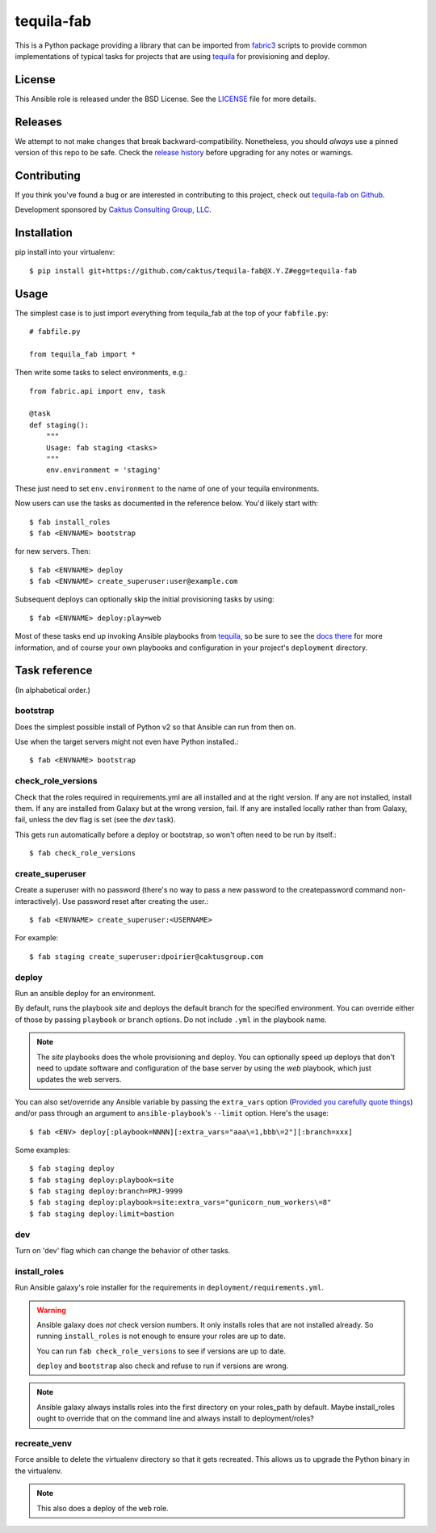 tequila-fab
===========

This is a Python package providing a library that can be imported
from `fabric3 <https://pypi.org/project/Fabric3/>`_ scripts to provide common implementations of
typical tasks for projects that are using
`tequila <https://github.com/caktus/tequila>`_ for provisioning and deploy.

License
-------

This Ansible role is released under the BSD License.  See the `LICENSE
<https://github.com/caktus/tequila-django/blob/master/LICENSE>`_ file for
more details.

Releases
--------

We attempt to not make changes that break backward-compatibility.
Nonetheless, you should *always* use a pinned version of this
repo to be safe.  Check the
`release history <RELEASES.rst>`_ before upgrading for
any notes or warnings.

Contributing
------------

If you think you've found a bug or are interested in contributing to
this project, check out `tequila-fab on Github
<https://github.com/caktus/tequila-fab>`_.

Development sponsored by `Caktus Consulting Group, LLC
<http://www.caktusgroup.com/services>`_.

Installation
------------

pip install into your virtualenv::

    $ pip install git+https://github.com/caktus/tequila-fab@X.Y.Z#egg=tequila-fab

Usage
-----

The simplest case is to just import everything from tequila_fab at the top of your
``fabfile.py``::

    # fabfile.py

    from tequila_fab import *

Then write some tasks to select environments, e.g.::

    from fabric.api import env, task

    @task
    def staging():
        """
        Usage: fab staging <tasks>
        """
        env.environment = 'staging'

These just need to set ``env.environment`` to the name of one of your
tequila environments.

Now users can use the tasks as documented in the reference below. You'd
likely start with::

    $ fab install_roles
    $ fab <ENVNAME> bootstrap

for new servers.  Then::

    $ fab <ENVNAME> deploy
    $ fab <ENVNAME> create_superuser:user@example.com

Subsequent deploys can optionally skip the initial provisioning tasks
by using::

    $ fab <ENVNAME> deploy:play=web

Most of these tasks end up invoking Ansible playbooks from
`tequila <https://github.com/caktus/tequila>`_, so be sure to
see the
`docs there <https://github.com/caktus/tequila/blob/master/docs/project_setup.rst>`_
for more information, and of course your own playbooks and
configuration in your project's ``deployment`` directory.

Task reference
--------------

(In alphabetical order.)

bootstrap
.........

Does the simplest possible install of Python v2 so that Ansible can
run from then on.

Use when the target servers might not even have Python installed.::

    $ fab <ENVNAME> bootstrap

check_role_versions
...................

Check that the roles required in requirements.yml are all installed
and at the right version. If any are not installed, install them.
If any are installed from Galaxy but at the wrong version, fail. If
any are installed locally rather than from Galaxy, fail, unless the
dev flag is set (see the `dev` task).

This gets run automatically before a deploy or bootstrap, so won't
often need to be run by itself.::

    $ fab check_role_versions

create_superuser
................

Create a superuser with no password (there's no way to pass a
new password to the createpassword command non-interactively).
Use password reset after creating the user.::

    $ fab <ENVNAME> create_superuser:<USERNAME>

For example::

    $ fab staging create_superuser:dpoirier@caktusgroup.com

deploy
......

Run an ansible deploy for an environment.

By default, runs the playbook *site* and deploys
the default branch for the specified environment. You
can override either of those by passing ``playbook`` or
``branch`` options.  Do not include ``.yml`` in the playbook
name.

.. note::

   The *site* playbooks does the whole provisioning and deploy.
   You can optionally speed up deploys that don't need to update
   software and configuration of the base server by using the
   *web* playbook, which just updates the web servers.

You can also set/override any Ansible variable by passing
the ``extra_vars`` option (`Provided you carefully quote things
<https://github.com/fabric/fabric/issues/1306>`_) and/or pass through
an argument to ``ansible-playbook``'s ``--limit`` option.  Here's the usage::

    $ fab <ENV> deploy[:playbook=NNNN][:extra_vars="aaa\=1,bbb\=2"][:branch=xxx]

Some examples::

    $ fab staging deploy
    $ fab staging deploy:playbook=site
    $ fab staging deploy:branch=PRJ-9999
    $ fab staging deploy:playbook=site:extra_vars="gunicorn_num_workers\=8"
    $ fab staging deploy:limit=bastion

dev
...

Turn on 'dev' flag which can change the behavior of other tasks.

install_roles
.............

Run Ansible galaxy's role installer for the requirements in
``deployment/requirements.yml``.

.. warning::

    Ansible galaxy does *not* check version numbers.
    It only installs roles that are not installed already.
    So running ``install_roles`` is not enough to ensure your
    roles are up to date.

    You can run ``fab check_role_versions`` to see if
    versions are up to date.

    ``deploy`` and ``bootstrap`` also check and refuse to
    run if versions are wrong.

.. note::

    Ansible galaxy always installs roles into the first directory
    on your roles_path by default. Maybe install_roles ought to
    override that on the command line and always install to
    deployment/roles?

recreate_venv
.............

Force ansible to delete the virtualenv directory so that it gets
recreated. This allows us to upgrade the Python binary in the
virtualenv.

.. note::

   This also does a deploy of the ``web`` role.
